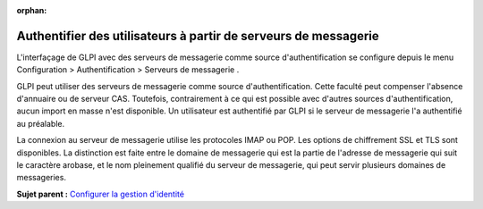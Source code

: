 :orphan:

Authentifier des utilisateurs à partir de serveurs de messagerie
================================================================

L'interfaçage de GLPI avec des serveurs de messagerie comme source
d'authentification se configure depuis le menu Configuration >
Authentification > Serveurs de messagerie .

GLPI peut utiliser des serveurs de messagerie comme source
d'authentification. Cette faculté peut compenser l'absence d'annuaire ou
de serveur CAS. Toutefois, contrairement à ce qui est possible avec
d'autres sources d'authentification, aucun import en masse n'est
disponible. Un utilisateur est authentifié par GLPI si le serveur de
messagerie l'a authentifié au préalable.

La connexion au serveur de messagerie utilise les protocoles IMAP ou
POP. Les options de chiffrement SSL et TLS sont disponibles. La
distinction est faite entre le domaine de messagerie qui est la partie
de l'adresse de messagerie qui suit le caractère arobase, et le nom
pleinement qualifié du serveur de messagerie, qui peut servir plusieurs
domaines de messageries.

**Sujet parent :** `Configurer la gestion
d'identité <../glpi/config_auth.html>`__
